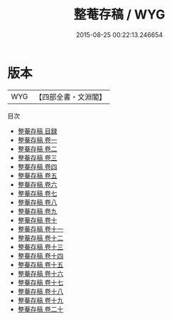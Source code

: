 #+TITLE: 整菴存稿 / WYG
#+DATE: 2015-08-25 00:22:13.246654
* 版本
 |       WYG|【四部全書・文淵閣】|
目次
 - [[file:KR4e0148_000.txt::000-1a][整菴存稿 目録]]
 - [[file:KR4e0148_001.txt::001-1a][整菴存稿 卷一]]
 - [[file:KR4e0148_002.txt::002-1a][整菴存稿 卷二]]
 - [[file:KR4e0148_003.txt::003-1a][整菴存稿 卷三]]
 - [[file:KR4e0148_004.txt::004-1a][整菴存稿 卷四]]
 - [[file:KR4e0148_005.txt::005-1a][整菴存稿 卷五]]
 - [[file:KR4e0148_006.txt::006-1a][整菴存稿 卷六]]
 - [[file:KR4e0148_007.txt::007-1a][整菴存稿 卷七]]
 - [[file:KR4e0148_008.txt::008-1a][整菴存稿 卷八]]
 - [[file:KR4e0148_009.txt::009-1a][整菴存稿 卷九]]
 - [[file:KR4e0148_010.txt::010-1a][整菴存稿 卷十]]
 - [[file:KR4e0148_011.txt::011-1a][整菴存稿 卷十一]]
 - [[file:KR4e0148_012.txt::012-1a][整菴存稿 卷十二]]
 - [[file:KR4e0148_013.txt::013-1a][整菴存稿 卷十三]]
 - [[file:KR4e0148_014.txt::014-1a][整菴存稿 卷十四]]
 - [[file:KR4e0148_015.txt::015-1a][整菴存稿 卷十五]]
 - [[file:KR4e0148_016.txt::016-1a][整菴存稿 卷十六]]
 - [[file:KR4e0148_017.txt::017-1a][整菴存稿 卷十七]]
 - [[file:KR4e0148_018.txt::018-1a][整菴存稿 卷十八]]
 - [[file:KR4e0148_019.txt::019-1a][整菴存稿 卷十九]]
 - [[file:KR4e0148_020.txt::020-1a][整菴存稿 卷二十]]
